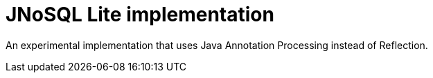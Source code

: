 = JNoSQL Lite implementation
:toc: auto

An experimental implementation that uses Java Annotation Processing instead of Reflection.
